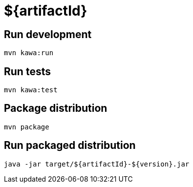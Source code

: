 = ${artifactId}

== Run development

```
mvn kawa:run
```

== Run tests

```
mvn kawa:test
```

== Package distribution

```
mvn package
```

== Run packaged distribution

```
java -jar target/${artifactId}-${version}.jar
```
